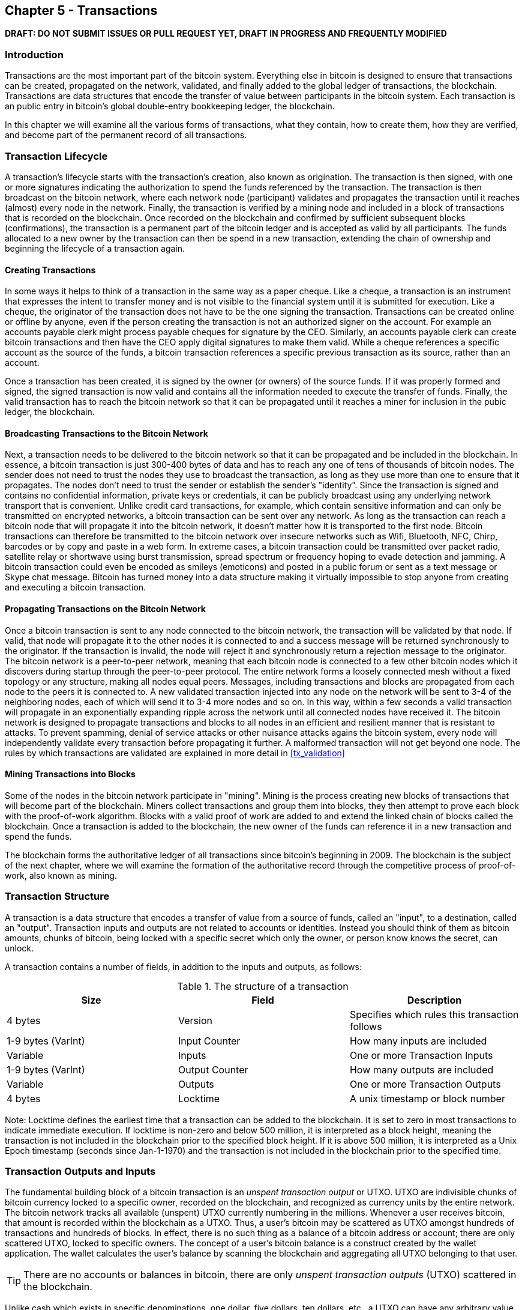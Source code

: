 [[ch5]]
== Chapter 5 - Transactions

*DRAFT: DO NOT SUBMIT ISSUES OR PULL REQUEST YET, DRAFT IN PROGRESS AND FREQUENTLY MODIFIED*

[[ch5_intro]]
=== Introduction

Transactions are the most important part of the bitcoin system. Everything else in bitcoin is designed to ensure that transactions can be created, propagated on the network, validated, and finally added to the global ledger of transactions, the blockchain. Transactions are data structures that encode the transfer of value between participants in the bitcoin system. Each transaction is an public entry in bitcoin's global double-entry bookkeeping ledger, the blockchain. 

In this chapter we will examine all the various forms of transactions, what they contain, how to create them, how they are verified, and become part of the permanent record of all transactions. 

[[tx_lifecycle]]
=== Transaction Lifecycle

A transaction's lifecycle starts with the transaction's creation, also known as origination. The transaction is then signed, with one or more signatures indicating the authorization to spend the funds referenced by the transaction. The transaction is then broadcast on the bitcoin network, where each network node (participant) validates and propagates the transaction until it reaches (almost) every node in the network. Finally, the transaction is verified by a mining node and included in a block of transactions that is recorded on the blockchain. Once recorded on the blockchain and confirmed by sufficient subsequent blocks (confirmations), the transaction is a permanent part of the bitcoin ledger and is accepted as valid by all participants. The funds allocated to a new owner by the transaction can then be spend in a new transaction, extending the chain of ownership and beginning the lifecycle of a transaction again. 

[[tx_origination]]
==== Creating Transactions

In some ways it helps to think of a transaction in the same way as a paper cheque. Like a cheque, a transaction is an instrument that expresses the intent to transfer money and is not visible to the financial system until it is submitted for execution. Like a cheque, the originator of the transaction does not have to be the one signing the transaction. Transactions can be created online or offline by anyone, even if the person creating the transaction is not an authorized signer on the account. For example an accounts payable clerk might process payable cheques for signature by the CEO. Similarly, an accounts payable clerk can create bitcoin transactions and then have the CEO apply digital signatures to make them valid. While a cheque references a specific account as the source of the funds, a bitcoin transaction references a specific previous transaction as its source, rather than an account. 

Once a transaction has been created, it is signed by the owner (or owners) of the source funds. If it was properly formed and signed, the signed transaction is now valid and contains all the information needed to execute the transfer of funds. Finally, the valid transaction has to reach the bitcoin network so that it can be propagated until it reaches a miner for inclusion in the pubic ledger, the blockchain.

[[tx_bcast]]
==== Broadcasting Transactions to the Bitcoin Network

Next, a transaction needs to be delivered to the bitcoin network so that it can be propagated and be included in the blockchain. In essence, a bitcoin transaction is just 300-400 bytes of data and has to reach any one of tens of thousands of bitcoin nodes. The sender does not need to trust the nodes they use to broadcast the transaction, as long as they use more than one to ensure that it propagates. The nodes don't need to trust the sender or establish the sender's "identity". Since the transaction is signed and contains no confidential information, private keys or credentials, it can be publicly broadcast using any underlying network transport that is convenient. Unlike credit card transactions, for example, which contain sensitive information and can only be transmitted on encrypted networks, a bitcoin transaction can be sent over any network. As long as the transaction can reach a bitcoin node that will propagate it into the bitcoin network, it doesn't matter how it is transported to the first node.  Bitcoin transactions can therefore be transmitted to the bitcoin network over insecure networks such as Wifi, Bluetooth, NFC, Chirp, barcodes or by copy and paste in a web form. In extreme cases, a bitcoin transaction could be transmitted over packet radio, satellite relay or shortwave using burst transmission, spread spectrum or frequency hoping to evade detection and jamming. A bitcoin transaction could even be encoded as smileys (emoticons) and posted in a public forum or sent as a text message or Skype chat message. Bitcoin has turned money into a data structure making it virtually impossible to stop anyone from creating and executing a bitcoin transaction. 

[[tx_propagation]]
==== Propagating Transactions on the Bitcoin Network

Once a bitcoin transaction is sent to any node connected to the bitcoin network, the transaction will be validated by that node. If valid, that node will propagate it to the other nodes it is connected to and a success message will be returned synchronously to the originator. If the transaction is invalid, the node will reject it and synchronously return a rejection message to the originator. The bitcoin network is a peer-to-peer network, meaning that each bitcoin node is connected to a few other bitcoin nodes which it discovers during startup through the peer-to-peer protocol. The entire network forms a loosely connected mesh without a fixed topology or any structure, making all nodes equal peers. Messages, including transactions and blocks are propagated from each node to the peers it is connected to. A new validated transaction injected into any node on the network will be sent to 3-4 of the neighboring nodes, each of which will send it to 3-4 more nodes and so on.  In this way, within a few seconds a valid transaction will propagate in an exponentially expanding ripple across the network until all connected nodes have received it. The bitcoin network is designed to propagate transactions and blocks to all nodes in an efficient and resilient manner that is resistant to attacks. To prevent spamming, denial of service attacks or other nuisance attacks agains the bitcoin system, every node will independently validate every transaction before propagating it further. A malformed transaction will not get beyond one node. The rules by which transactions are validated are explained in more detail in <<tx_validation>> 

[[tx_mining]]
==== Mining Transactions into Blocks

Some of the nodes in the bitcoin network participate in "mining". Mining is the process creating new blocks of transactions that will become part of the blockchain. Miners collect transactions and group them into blocks, they then attempt to prove each block with the proof-of-work algorithm. Blocks with a valid proof of work are added to and extend the linked chain of blocks called the blockchain. Once a transaction is added to the blockchain, the new owner of the funds can reference it in a new transaction and spend the funds.

The blockchain forms the authoritative ledger of all transactions since bitcoin's beginning in 2009. The blockchain is the subject of the next chapter, where we will examine the formation of the authoritative record through the competitive process of proof-of-work, also known as mining. 


[[tx_structure]]
=== Transaction Structure

A transaction is a data structure that encodes a transfer of value from a source of funds, called an "input", to a destination, called an "output". Transaction inputs and outputs are not related to accounts or identities. Instead you should think of them as bitcoin amounts, chunks of bitcoin, being locked with a specific secret which only the owner, or person know knows the secret, can unlock. 

A transaction contains a number of fields, in addition to the inputs and outputs, as follows:

[[tx_data_structure]]
.The structure of a transaction
[options="header"]
|=======
|Size| Field | Description
| 4 bytes | Version | Specifies which rules this transaction follows
| 1-9 bytes (VarInt) | Input Counter | How many inputs are included
| Variable | Inputs | One or more Transaction Inputs
| 1-9 bytes (VarInt) | Output Counter | How many outputs are included
| Variable | Outputs | One or more Transaction Outputs
| 4 bytes | Locktime | A unix timestamp or block number
|=======

Note: Locktime defines the earliest time that a transaction can be added to the blockchain. It is set to zero in most transactions to indicate immediate execution. If locktime is non-zero and below 500 million, it is interpreted as a block height, meaning the transaction is not included in the blockchain prior to the specified block height. If it is above 500 million, it is interpreted as a Unix Epoch timestamp (seconds since Jan-1-1970) and the transaction is not included in the blockchain prior to the specified time. 

[[tx_inputs_outputs]]
=== Transaction Outputs and Inputs

The fundamental building block of a bitcoin transaction is an _unspent transaction output_ or UTXO. UTXO are indivisible chunks of bitcoin currency locked to a specific owner, recorded on the blockchain, and recognized as currency units by the entire network. The bitcoin network tracks all available (unspent) UTXO currently numbering in the millions. Whenever a user receives bitcoin, that amount is recorded within the blockchain as a UTXO. Thus, a user's bitcoin may be scattered as UTXO amongst hundreds of transactions and hundreds of blocks. In effect, there is no such thing as a balance of a bitcoin address or account; there are only scattered UTXO, locked to specific owners. The concept of a user's bitcoin balance is a construct created by the wallet application. The wallet calculates the user's balance by scanning the blockchain and aggregating all UTXO belonging to that user.

[TIP]
====
There are no accounts or balances in bitcoin, there are only _unspent transaction outputs_ (UTXO) scattered in the blockchain. 
====

Unlike cash which exists in specific denominations, one dollar, five dollars, ten dollars, etc., a UTXO can have any arbitrary value denominated as a multiple of satoshis (the smallest bitcoin unit equal to 100 millionth of a bitcoin). While UTXO can be any arbitrary value, once created it is indivisible just like a coin that cannot be cut in half. If a UTXO is larger than the desired value of a transaction, it must still be consumed in its entirety and change must be generated in the transaction. In other words, if you have a 20 bitcoin UTXO and want to pay 1 bitcoin, your transaction must consume the entire 20 bitcoin UTXO and produce two outputs: one paying 1 bitcoin to your desired recipient and another paying 19 bitcoin in change back to your wallet. As a result, bitcoin transactions must occasionally generate change. 

In simple terms, transactions consume the sender's available UTXO and create new UTXO locked to the recipient's bitcoin address. Imagine a shopper buying a $1.50 beverage, reaching into their wallet and trying to find a combination of coins and bank notes to cover the $1.50 cost. The shopper will choose exact change if available (a dollar bill and two quarters), or a combination of smaller denominations (six quarters), or if necessary, a larger unit such as a bank note (five dollar note). If they hand too much money, say $5, to the shop owner they will expect $3.50 change, which they will return to their wallet and have available for future transactions. Similarly, a bitcoin transaction must be created from a users UTXO in whatever denominations that user has available. They cannot cut a UTXO in half anymore than they can cut a dollar bill in half and use it as currency. The user's wallet application will typically select from the users available UTXO various units to compose an amount greater than or equal to the desired transaction amount. As with real life, the bitcoin application can use several strategies to satisfy the purchase amount: combining several smaller units, finding exact change, or using a single unit larger than the transaction value and making change.

The UTXO consumed by a transaction are called transaction inputs, while the UTXO created by a transaction are called transaction outputs. This way, chunks of bitcoin value move forward from owner to owner in a chain of transactions consuming and creating UTXO. Transactions consume UTXO unlocking it with the signature of the current owner and create UTXO locking it to the bitcoin address of the new owner. 

The exception to the output and input chain is a special type of transaction called the _coinbase_ transaction, which is the first transaction in each block. This transaction is placed there by the "winning" miner and creates brand-new bitcoin payable to that miner as a reward for mining. This is how bitcoin's money supply is created during the mining process as we will see in <<mining>>


[TIP]
====
What comes first? Inputs or outputs, the chicken or the egg? Strictly speaking, outputs come first because coinbase transactions, which generate new bitcoin, have no inputs and create outputs from nothing. 
====

[[tx_outs]]
==== Transaction Outputs

Every bitcoin transaction creates outputs, which are recorded on the bitcoin ledger. Almost all of these outputs, with one exception (see <<op_return>>) create spendable chunks of bitcoin called _unspent transaction outputs_ or UTXO, which are then recognized by the whole network and available for the owner to spend in a future transaction. Sending someone bitcoin is creating an unspent transaction output (UTXO) registered to their address and available for them to spend.

UTXO are tracked by every full node bitcoin client in a database held in memory, called the _UTXO set_ or _UTXO pool_. New transactions consume (spend) one or more of these outputs from the UTXO set. 

Transaction outputs consist of two parts: 

* An amount of bitcoin, denominated in _satoshis_, the smallest bitcoin unit
* A _locking script_, also known as an "encumbrance" that "locks" this amount by specifying the conditions that must be met to spend the output

The transaction scripting language, used in the locking script mentioned above, is discussed in detail in <<tx_script>>

[[tx_out_structure]]
.The structure of a transaction output
[options="header"]
|=======
|Size| Field | Description
| 8 bytes | Amount | Bitcoin Value in Satoshis (10^^-8 bitcoin)
| 1-9 bytes (VarInt) | Locking-Script Size | Locking-Script length in bytes, to follow
| Variable | Locking-Script | A script defining the conditions needed to spend the output
|=======

===== Spending Conditions (Encumbrances)

Transaction outputs associate a specific amount (in satoshis) to a specific _encumbrance_ or locking-script that defines the condition that must be met to spend that amount. In most cases the locking script will lock the output to a specific bitcoin address, thereby transferring ownership of that amount to the new owner. When Alice paid Bob's Cafe for a cup of coffee, her transaction created a 0.015 bitcoin output _encumbered_ or locked to the Cafe's bitcoin address. That 0.015 bitcoin output was recorded on the blockchain and became part of the Unspent Transaction Output set, meaning it showed in Bob's wallet as part of the available balance. When Bob chooses to spend that amount, his transaction will release the encumbrance, unlocking the output by providing an unlocking script containing a signature from Bob's private key. 

[[tx_inputs]]
==== Transaction Inputs

In simple terms, transaction inputs are pointers to UTXO. They point to a specific UTXO by reference to the transaction hash and sequence number where the UTXO is recorded in the blockchain. To spend UTXO, a transaction input also includes unlocking-scripts that satisfy the spending conditions set by the UTXO. The unlocking script is usually a signature proving ownership of the bitcoin address that is in the locking script. 

When a user makes a payment, their wallet constructs a transaction by selecting from the available UTXO. For example, to make a 0.015 bitcoin payment, the wallet app may select a 0.01 UTXO and a 0.005 UTXO, using them both to add up to the desired payment amount. The wallet then produces unlocking scripts containing signatures for each of the UTXO, thereby making them spendable by satisfying their locking script conditions. The wallet adds these UTXO references and unlocking scripts as inputs to the transaction. 

[[tx_in_structure]]
.The structure of a transaction input
[options="header"]
|=======
|Size| Field | Description
| 32 bytes | Transaction Hash | Pointer to the transaction containing the UTXO to be spent
| 4 bytes | Output Index | The index number of the UTXO to be spent, first one is 0
| 1-9 bytes (VarInt) | Unlocking-Script Size | Unlocking-Script length in bytes, to follow
| Variable | Unlocking-Script | A script that fulfills the conditions of the UTXO locking-script.
| 4 bytes | Sequence Number | Currently-disabled Tx-replacement feature, set to 0xFFFFFFFF
|=======

Note: The sequence number is used to override a transaction prior to the expiration of the transaction locktime, which is a feature that is currently disabled in bitcoin. Most transactions set this value to the maximum integer value (0xFFFFFFFF) and it is ignored by the bitcoin network. If the transaction has a non-zero locktime, at least one of its inputs must have a sequence number below 0xFFFFFFFF in order to enable locktime. 

[[tx_fees]]
==== Transaction Fees

Most transactions include transactions fees that compensate the bitcoin miners for securing the network. Mining and the fees and rewards collected by miners are discussed in more detail in <<mining>>. This section examines how transaction fees are included in a typical transaction. Most wallets calculate and include transaction fees automatically. However, if you are constructing transactions programmatically, or using a command line interface, you must manually account for and include fees. 
    
Transaction fees serve as an incentive to include (mine) a transaction into the next block and also as a disincentive against "spam" transactions or any kind of abuse of the system, by imposing a small cost on every transaction. Transaction fees are collected by the miner who mines the block that records the transaction on the blockchain. 

Transaction fees are calculated based on the size of the transaction in kilobytes, not the value of the transaction in bitcoin. Overall, transaction fees are set based on market forces within the bitcoin network. Miners prioritize transactions based on many different criteria, including fees and may even process transactions for free under certain circumstances. Transaction fees affect the processing priority, meaning that a transaction with sufficient fees is likely to be included in the next-most mined block, while a transaction with insufficient or no fees may be delayed, on a best-effort basis and processed after a few blocks or not at all. Transaction fees are not mandatory and transactions without fees may be processed, eventually, but including transaction fees encourages priority processing. 

Over time, the way transaction fees are calculated and the effect they have on transaction prioritization has been changing. At first, transaction fees were fixed and constant across the network. Gradually, the fee structure has been relaxed so that it may be influenced by market forces, based on network capacity and transaction volume. The current minimum transaction fee is fixed at 0.0001 bitcoin or a tenth of a milli-bitcoin, recently decreased from one milli-bitcoin, per kilobyte. Most transactions are less than one kilobyte, however those with multiple inputs or outputs can be larger. In future revisions of the bitcoin protocol it is expected that wallet applications will use statistical analysis to calculate the most appropriate fee to attach to a transaction based on the average fees of recent transactions. 

The current algorithm used by miners to prioritize transactions for inclusion in a block based on their fees will be examined in detail in <<mining>>.
    
==== Adding Fees to Transactions

The data structure of transactions does not have a field for fees. Instead, fees are implied as the difference between the sum of inputs and the sum of outputs. Any excess amount that remains after all outputs have been deducted from all inputs is the fee that is collected by the miners. 


[[tx_fee_equation]]
.Transaction fees are implied, as the excess of inputs minus outputs
----
Fees = Sum(Inputs) - Sum(Outputs)
----

This is a somewhat confusing element of transactions and an important point to understand, because if you are constructing your own transactions you must ensure you do not inadvertently include a very large fee by underspending the inputs. That means that you must account for all inputs, if necessary by creating change, or you will end up giving the miners a very big tip!

[WARNING]
====
If you forget to add a change output in a manually constructed transaction you will be paying the change as a transaction fee. "Keep the change!" may not be what you intended.
====

For example, if you consume a 20 bitcoin UTXO to make a 1 bitcoin payment, you must include a 19 bitcoin change output back to your wallet. Otherwise, the 19 bitcoin "leftover" will be counted as a transaction fee and will be collected by the miner who mines your transaction in a block. While you will receive priority processing and make a miner very happy, this is probably not what you intended. 

Let's see how this works in practice, by looking at Alice's coffee purchase again. Alice wants to spend 0.015 bitcoin to pay for coffee. To ensure this transaction is processed promptly, she will want to include a transaction fee, say 0.001. That will mean that the total cost of the transaction will be 0.016. Her wallet must therefore source a set of UTXO that adds up to 0.016 bitcoin or more and if necessary create change. Let's say her wallet has a 0.2 bitcoin UTXO available. It will therefore need to consume this UTXO, create one output to Bob's Cafe for 0.015, and a second output with 0.184 bitcoin in change back to her own wallet, leaving 0.001 bitcoin unallocated, as an implicit fee for the transaction. 

Now let's look at a different scenario. Eugenio, our children's charity director in the Philippines has completed a fundraiser to purchase school books for the children. He received several thousand small donations from people all around the world, totaling 50 . Now, he want to purchase hundreds of school books from a local publisher, paying in bitcoin. The charity received thousands of small donations from all around the world. As Eugenio's wallet application tries to construct a single larger payment transaction, it must source from the available UTXO set which is composed of many smaller amounts. That means that the resulting transaction will source from more than a hundred small-value UTXO as inputs and only one output, paying the book publisher. A transaction with that many inputs will be larger than one kilobyte, perhaps 2-3 kilobytes in size. As a result, it will require a higher fee than the minimal network fee of 0.0001 bitcoin. Eugenio's wallet application will calculate the appropriate fee by measuring the size of the transaction and multiplying that by the per-kilobyte fee. Many wallets will overpay fees for larger transactions to ensure the transaction is processed promptly. The higher fee is not because Eugenio is spending more money, but because his transaction is more complex and larger in size - the fee is independent of the transaction's bitcoin value. 


[[tx_script]]
=== Transaction Scripts and Script Language

Bitcoin clients validate transactions by executing a script, written in a Forth-like scripting language. Both the locking script (encumbrance) placed on a UTXO and the unlocking script that usually contains a signature are written in this scripting language. When a transaction is validated, the unlocking script in each input is executed alongside the corresponding locking script to see if it satisfies the spending condition. 

Today most transactions processed through the bitcoin network have the form "Alice pays Bob" and are based on the same script called a Pay-to-Public-Key-Hash script. However, the use of scripts to lock outputs and unlock inputs means that through use of the programming language, transactions can contain an infinite number of conditions. Bitcoin transactions are not limited to the "Alice pays Bob" form and pattern.  

This is only the tip of the iceberg of possibilities that can be expressed with this scripting language. In this section we will demonstrate the components of bitcoins transaction scripting language and show how it can be used to express complex conditions for spending and how those conditions can be satisfied by unlocking scripts. 

[TIP]
====
Bitcoin transaction validation is not based on a static pattern, but instead is achieved through the execution of a scripting language. This language allows for a near infinite variety of conditions to be expressed. This is how bitcoin gets the power of "programmable money"
====

==== Script Construction (Lock + Unlock)

Bitcoin's transaction validation engine relies on two types of scripts to validate transactions - a locking script and an unlocking script. 

A locking script is an encumbrance placed on an output, that specifies the conditions that must be met to spend the output in the future. Historically, the locking script was called a _scriptPubKey_, because it usually contained a public key or bitcoin address. In this book we refer to it as a "locking script" to acknowledge the much broader range of possibilities of this scripting technology. In most bitcoin applications, what we refer to as a locking script will appear in the source code as "scriptPubKey". 

An unlocking script is a script that "solves", or satisfies, the conditions placed on an output by a locking script and allows the output to be spent. Unlocking scripts are part of every transaction input and most of the time they contain a digital signature produced by the user's wallet from their private key. Historically, the unlocking script is called _scriptSig_, because it usually contained a digital signature. In this book we refer to it as an "unlocking script" to acknowledge the much broader range of locking script requirements, as not all unlocking scripts must contain signatures. As mentioned above, in most bitcoin applications the source code will refer to the unlocking script as "scriptSig".

Every bitcoin client will validate transaction by executing the locking and unlocking scripts together. For each input in the transaction, the validation software will first retrieve the UTXO referenced by the input. That UTXO contains a locking script defining the conditions required to spend it. The validation software will then take the unlocking script contained in the input that is attempting to spend this UTXO and concatenate them. The locking script is added to the end of the unlocking script and then the entire combined script is executed using the script execution engine. If the result of executing the combined script is "TRUE", the unlocking script has succeeded in resolving the conditions imposed by the locking script and therefore the input is a valid authorization to spend the UTXO. If any result other than "TRUE" remains after execution of the combined script, the input is invalid as it has failed to satisfy the spending conditions placed on the UTXO. Note that the UTXO is permanently recorded in the blockchain, and therefore is invariable and is unaffected by failed attempts to spend it by reference in a new transaction. Only a valid transaction that correctly satisfies the conditions of the UTXO results in the UTXO being marked as "spent" and removed from the set of available UTXO.

==== Scripting Language

The bitcoin transaction script language, also named confusingly _Script_, is a Forth-like reverse-polish notation stack-based execution language. If that sounds like gibberish, you probably haven't studied 1960's programming languages. Script is a very simple, lightweight language that was designed to be limited in scope and executable on a range of hardware, perhaps as simple as an embedded device, like a handheld calculator. It requires minimal processing and cannot do many of the fancy things modern programming languages can do. In the case of programmable money, that is a deliberate security feature. 

Bitcoin's scripting language is called a stack-based language because it uses a data structure called a _stack_. A stack is a very simple data structure, which can be visualized as a stack of cards. A stack allows two operations: push and pop. Push adds an item on top of the stack. Pop removes the top item from the stack. 

The scripting language executes the script by processing each item from left to right. Numbers (data constants) are pushed onto the stack. Operators push or pop one or more parameters from the stack, act on them, and may push a result onto the stack. For example, OP_ADD will pop two items from the stack, add them and push the resulting sum onto the stack. In the following example, an addition operator _OP_ADD_ is demonstrated, adding two numbers and putting the result on the stack: 

{diagram - 2 3 OP_ADD}

Here's a more complex script, to calculate ((2 + 3) * 2) + 1. Notice that when the script contains several operators in a row, the stack allows the results of one operator to be acted upon by the next operator:

{diagram - 2 3 OP_ADD 2 OP_MUL 1 OP_ADD}

Conditional operators evaluate a condition producing a boolean result of TRUE or FALSE. For example, OP_EQUAL pops two items from the stack and pushes TRUE if they are equal or FALSE if they are not. Bitcoin transaction scripts usually contain a conditional operator, so that they can produce the result TRUE that signifies a valid transaction. 

In a bitcoin transaction, the locking script could be as simple as:

----
3 OP_ADD 5 OP_EQUAL
----

The locking script above can be satisfied by transaction containing an input with the unlocking script:
----
2
----

The validation software combines the locking and unlocking scripts and the resulting script is:

----
2 3 OP_ADD 5 OP_EQUAL
----

When executed, the result is OP_TRUE.


==== Turing Incompleteness
==== Stateless Verification
==== Transaction Script Operands




[[scriptSig and scriptPubKey]]
.Combining scriptSig and scriptPubKey to evaluate a transaction script
image::images/scriptSig_and_scriptPubKey.png["scriptSig_and_scriptPubKey"]


=== Standard Transactions
==== Pay to Public Key Hash (P2PKH)
==== Simple Pubkey 
==== Mutli-Signature
==== Data Injection (OP_RETURN)
==== Pay to Script Hash (P2SH)
===== Redeem Script and isStandard Validation

=== Non-Standard Transactions


=== Standard Transaction Scripts
==== Pay to Public Key Hash Script Example
[[P2PubKHash1]]
.Evaluating a script for a Pay-to-Public-Key-Hash transaction (Part 1 of 2)
image::images/Tx_Script_P2PubKeyHash_1.png["Tx_Script_P2PubKeyHash_1"]

[[P2PubKHash2]]
.Evaluating a script for a Pay-to-Public-Key-Hash transaction (Part 2 of 2)
image::images/Tx_Script_P2PubKeyHash_2.png["Tx_Script_P2PubKeyHash_2"]

==== Pubkey Script Example
==== Multi-Signature Scripts Example
==== P2SH Script Example

=== Scripts and Signatures
==== Elliptic Curve Digital Signature Algorithm
===== Signing with the Private Key
===== Validating a Digital Signature
==== Types of Signature Hashes

=== Transaction Malleability
